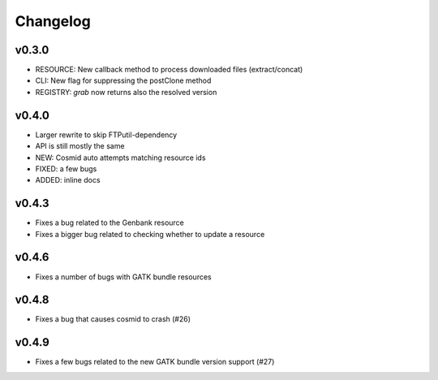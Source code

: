 Changelog
=========

v0.3.0
-----------------
* RESOURCE: New callback method to process downloaded files (extract/concat)
* CLI: New flag for suppressing the postClone method
* REGISTRY: `grab` now returns also the resolved version

v0.4.0
-----------------
* Larger rewrite to skip FTPutil-dependency
* API is still mostly the same
* NEW: Cosmid auto attempts matching resource ids
* FIXED: a few bugs
* ADDED: inline docs

v0.4.3
----------------
* Fixes a bug related to the Genbank resource
* Fixes a bigger bug related to checking whether to update a resource 

v0.4.6
---------------
* Fixes a number of bugs with GATK bundle resources

v0.4.8
---------------
* Fixes a bug that causes cosmid to crash (#26)

v0.4.9
---------------
* Fixes a few bugs related to the new GATK bundle version support (#27)
